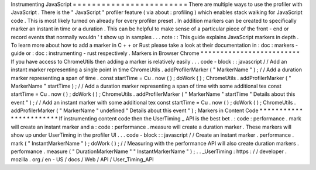 Instrumenting
JavaScript
=
=
=
=
=
=
=
=
=
=
=
=
=
=
=
=
=
=
=
=
=
=
=
=
There
are
multiple
ways
to
use
the
profiler
with
JavaScript
.
There
is
the
"
JavaScript
"
profiler
feature
(
via
about
:
profiling
)
which
enables
stack
walking
for
JavaScript
code
.
This
is
most
likely
turned
on
already
for
every
profiler
preset
.
In
addition
markers
can
be
created
to
specifically
marker
an
instant
in
time
or
a
duration
.
This
can
be
helpful
to
make
sense
of
a
particular
piece
of
the
front
-
end
or
record
events
that
normally
wouldn
'
t
show
up
in
samples
.
.
.
note
:
:
This
guide
explains
JavaScript
markers
in
depth
.
To
learn
more
about
how
to
add
a
marker
in
C
+
+
or
Rust
please
take
a
look
at
their
documentation
in
:
doc
:
markers
-
guide
or
:
doc
:
instrumenting
-
rust
respectively
.
Markers
in
Browser
Chrome
*
*
*
*
*
*
*
*
*
*
*
*
*
*
*
*
*
*
*
*
*
*
*
*
*
If
you
have
access
to
ChromeUtils
then
adding
a
marker
is
relatively
easily
.
.
.
code
-
block
:
:
javascript
/
/
Add
an
instant
marker
representing
a
single
point
in
time
ChromeUtils
.
addProfilerMarker
(
"
MarkerName
"
)
;
/
/
Add
a
duration
marker
representing
a
span
of
time
.
const
startTime
=
Cu
.
now
(
)
;
doWork
(
)
;
ChromeUtils
.
addProfilerMarker
(
"
MarkerName
"
startTime
)
;
/
/
Add
a
duration
marker
representing
a
span
of
time
with
some
additional
tex
const
startTime
=
Cu
.
now
(
)
;
doWork
(
)
;
ChromeUtils
.
addProfilerMarker
(
"
MarkerName
"
startTime
"
Details
about
this
event
"
)
;
/
/
Add
an
instant
marker
with
some
additional
tex
const
startTime
=
Cu
.
now
(
)
;
doWork
(
)
;
ChromeUtils
.
addProfilerMarker
(
"
MarkerName
"
undefined
"
Details
about
this
event
"
)
;
Markers
in
Content
Code
*
*
*
*
*
*
*
*
*
*
*
*
*
*
*
*
*
*
*
*
*
*
*
If
instrumenting
content
code
then
the
UserTiming
_
API
is
the
best
bet
.
:
code
:
performance
.
mark
will
create
an
instant
marker
and
a
:
code
:
performance
.
measure
will
create
a
duration
marker
.
These
markers
will
show
up
under
UserTiming
in
the
profiler
UI
.
.
.
code
-
block
:
:
javascript
/
/
Create
an
instant
marker
.
performance
.
mark
(
"
InstantMarkerName
"
)
;
doWork
(
)
;
/
/
Measuring
with
the
performance
API
will
also
create
duration
markers
.
performance
.
measure
(
"
DurationMarkerName
"
"
InstantMarkerName
"
)
;
.
.
_UserTiming
:
https
:
/
/
developer
.
mozilla
.
org
/
en
-
US
/
docs
/
Web
/
API
/
User_Timing_API
